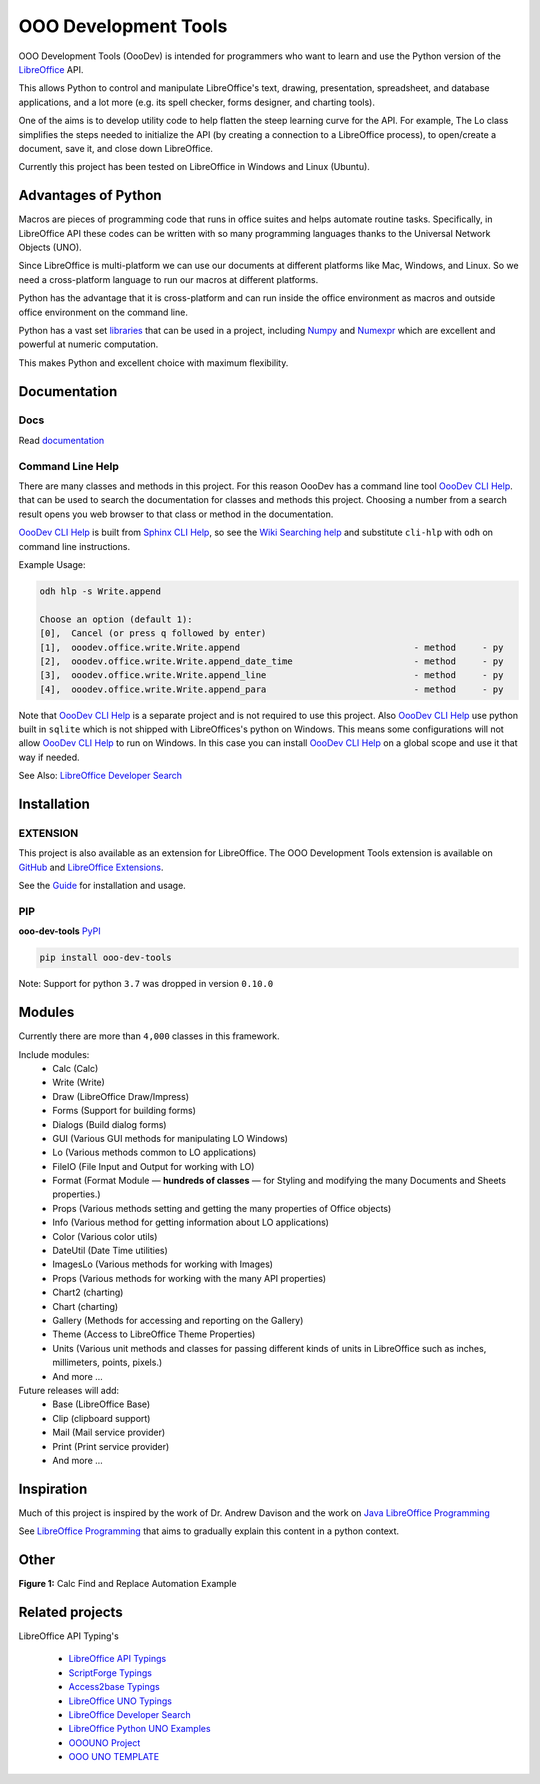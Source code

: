 OOO Development Tools
=====================

|lic| |pver| |pwheel| |test_badge|_ |github|

OOO Development Tools (OooDev) is intended for programmers who want to learn and use the
Python version of the `LibreOffice`_ API.

This allows Python to control and manipulate LibreOffice's text, drawing, presentation, spreadsheet, and database applications,
and a lot more (e.g. its spell checker, forms designer, and charting tools).

One of the aims is to develop utility code to help flatten the steep learning curve for the API.
For example, The Lo class simplifies the steps needed to initialize the API
(by creating a connection to a LibreOffice process), to open/create a document, save it,
and close down LibreOffice.

Currently this project has been tested on LibreOffice in Windows and Linux (Ubuntu).

Advantages of Python
--------------------

Macros are pieces of programming code that runs in office suites and helps automate routine tasks.
Specifically, in LibreOffice API these codes can be written with so many programming languages thanks
to the Universal Network Objects (UNO).

Since LibreOffice is multi-platform we can use our documents at different
platforms like Mac, Windows, and Linux. So we need a cross-platform language to run our macros at different
platforms.

Python has the advantage that it is cross-platform and can run inside the office environment as macros and outside
office environment on the command line.

Python has a vast set `libraries <https://pypi.org/>`_ that can be used in a project, including `Numpy <https://numpy.org/>`_ and
`Numexpr <https://github.com/pydata/numexpr>`_ which are excellent and powerful at numeric computation.

This makes Python and excellent choice with maximum flexibility.


Documentation
-------------

Docs
^^^^

Read `documentation <https://python-ooo-dev-tools.readthedocs.io/en/latest/>`_

Command Line Help
^^^^^^^^^^^^^^^^^

There are many classes and methods in this project.
For this reason OooDev has a command line tool |cli_hlp|_.
that can be used to search the documentation for classes and methods this project.
Choosing a number from a search result opens you web browser to that class or method in the documentation.

|cli_hlp|_ is built from `Sphinx CLI Help <https://github.com/Amourspirit/python-sphinx-cli-help>`__, so see the `Wiki Searching help <https://github.com/Amourspirit/python-sphinx-cli-help/wiki/Searching>`__ and substitute ``cli-hlp`` with ``odh`` on command line instructions.

Example Usage:

.. code-block:: bash

    odh hlp -s Write.append

    Choose an option (default 1):
    [0],  Cancel (or press q followed by enter)
    [1],  ooodev.office.write.Write.append                                 - method     - py
    [2],  ooodev.office.write.Write.append_date_time                       - method     - py
    [3],  ooodev.office.write.Write.append_line                            - method     - py
    [4],  ooodev.office.write.Write.append_para                            - method     - py


Note that |cli_hlp|_ is a separate project and is not required to use this project.
Also |cli_hlp|_ use python built in ``sqlite`` which is not shipped with LibreOffices's python on Windows.
This means some configurations will not allow |cli_hlp|_ to run on Windows. In this case you can install |cli_hlp|_ on a global scope and use it that way if needed.

See Also: `LibreOffice Developer Search <https://pypi.org/project/lo-dev-search/>`__

Installation
------------

EXTENSION
^^^^^^^^^

This project is also available as an extension for LibreOffice.
The OOO Development Tools extension is available on `GitHub <OOO Development Tools Extension>`__ and `LibreOffice Extensions <https://extensions.libreoffice.org/en/extensions/show/41700>`__.

See the `Guide <https://python-ooo-dev-tools.readthedocs.io/en/main/guide/guide_ooodev_oxt.html>`__ for installation and usage.

PIP
^^^

**ooo-dev-tools** `PyPI <https://pypi.org/project/ooo-dev-tools/>`_

.. code-block:: bash

    pip install ooo-dev-tools

Note: Support for python ``3.7`` was dropped in version ``0.10.0``

Modules
-------

Currently there are more than ``4,000`` classes in this framework.

Include modules:
    - Calc (Calc)
    - Write (Write)
    - Draw (LibreOffice Draw/Impress)
    - Forms (Support for building forms)
    - Dialogs (Build dialog forms)
    - GUI (Various GUI methods for manipulating LO Windows)
    - Lo (Various methods common to LO applications)
    - FileIO (File Input and Output for working with LO)
    - Format (Format Module — **hundreds of classes** — for Styling and modifying the many Documents and Sheets properties.)
    - Props (Various methods setting and getting the many properties of Office objects)
    - Info (Various method for getting information about LO applications)
    - Color (Various color utils)
    - DateUtil (Date Time utilities)
    - ImagesLo (Various methods for working with Images)
    - Props (Various methods for working with the many API properties)
    - Chart2 (charting)
    - Chart (charting)
    - Gallery (Methods for accessing and reporting on the Gallery)
    - Theme (Access to LibreOffice Theme Properties)
    - Units (Various unit methods and classes for passing different kinds of units in LibreOffice such as inches, millimeters, points, pixels.)
    - And more ...

Future releases will add:
    - Base (LibreOffice Base)
    - Clip (clipboard support)
    - Mail (Mail service provider)
    - Print (Print service provider)
    - And more ...

Inspiration
-----------

Much of this project is inspired by the work of Dr. Andrew Davison
and the work on `Java LibreOffice Programming <http://fivedots.coe.psu.ac.th/~ad/jlop>`_

See `LibreOffice Programming <https://flywire.github.io/lo-p/>`_ that aims to gradually explain this content in a python context.


Other
-----

**Figure 1:** Calc Find and Replace Automation Example

.. figure:: https://user-images.githubusercontent.com/4193389/172609472-536a94de-9bf6-4668-ac9f-a55f12dfc817.gif
    :alt: Calc Find and Replace Automation


Related projects
----------------

LibreOffice API Typing's

 * `LibreOffice API Typings <https://github.com/Amourspirit/python-types-unopy>`_
 * `ScriptForge Typings <https://github.com/Amourspirit/python-types-scriptforge>`_
 * `Access2base Typings <https://github.com/Amourspirit/python-types-access2base>`_
 * `LibreOffice UNO Typings <https://github.com/Amourspirit/python-types-uno-script>`_
 * `LibreOffice Developer Search <https://github.com/Amourspirit/python_lo_dev_search>`_
 * `LibreOffice Python UNO Examples <https://github.com/Amourspirit/python-ooouno-ex>`_
 * `OOOUNO Project <https://github.com/Amourspirit/python-ooouno>`_
 * `OOO UNO TEMPLATE <https://github.com/Amourspirit/ooo_uno_tmpl>`_

.. _LibreOffice: http://www.libreoffice.org/

.. |lic| image:: https://img.shields.io/github/license/Amourspirit/python_ooo_dev_tools
    :alt: License Apache

.. |pver| image:: https://img.shields.io/pypi/pyversions/ooo-dev-tools
    :alt: PyPI - Python Version

.. |pwheel| image:: https://img.shields.io/pypi/wheel/ooo-dev-tools
    :alt: PyPI - Wheel

.. |github| image:: https://img.shields.io/badge/GitHub-100000?style=plastic&logo=github&logoColor=white
    :target: https://github.com/Amourspirit/python_ooo_dev_tools
    :alt: Github

.. |test_badge| image:: https://github.com/Amourspirit/python_ooo_dev_tools/actions/workflows/python-app-test.yml/badge.svg
    :alt: Test Badge

.. _test_badge: https://github.com/Amourspirit/python_ooo_dev_tools/actions/workflows/python-app-test.yml

.. |cli_hlp| replace:: OooDev CLI Help
.. _cli_hlp: https://github.com/Amourspirit/python-ooodev-cli-hlp#readme